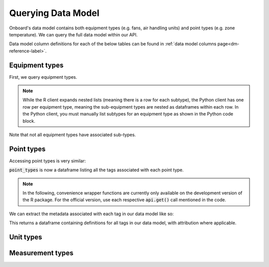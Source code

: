 Querying Data Model
===================

Onboard's data model contains both equipment types (e.g. fans, air handling units) and point types (e.g. zone temperature). We can query the full data model within our API.

Data model column definitions for each of the below tables can be found in :ref:`data model columns page<dm-reference-label>`.

Equipment types
---------------

First, we query equipment types. 

.. note::
   While the R client expands nested lists (meaning there is a row for each subtype), the Python client has one row per equipment type, meaning the sub-equipment types are nested as dataframes within each row. In the Python client, you must manually list subtypes for an equipment type as shown in the Python code block.

.. tabs::
   .. code-tab:: py

      >>> from onboard.client import OnboardClient
      >>> client = OnboardClient(api_key='')
      >>> import pandas as pd
      >>> # this query returns a JSON object, 
      >>> # which we convert to data frame using pd.json_normalize()
      >>> equip_type = pd.json_normalize(client.get_equipment_types())
      >>> # to expand sub type
      >>> sub_type = pd.DataFrame(equip_type[equip_type.tag_name == 'fan']['sub_types'].item())
      id  equipment_type_id         tag_name          name_long name_abbr
   0  12                 26       exhaustFan        Exhaust Fan       EFN
   1  13                 26        reliefFan         Relief Fan      RlFN
   2  14                 26        returnFan         Return Fan       RFN
   3  15                 26        supplyFan         Supply Fan       SFN


   .. code-tab:: r R

      > library(OnboardClient)
      > library(tidyverse)
      > api.setup()
      > get_equip_types() 

.. tabs::
    .. group-tab:: Python
        .. image:: images/py_equip_types_df.png

    .. group-tab:: R
        .. image:: images/r_equip_types_df.png





Note that not all equipment types have associated sub-types.

Point types
-----------

Accessing point types is very similar:

.. tabs::
   .. code-tab:: py

      >>> # Get all point types from the Data Model
      >>> point_types = pd.DataFrame(client.get_all_point_types())
      >>> point_types[['id', 'tag_name', 'tags']]
            id                                  tag_name                                            tags
      0    124                 Occupied Heating Setpoint             [air, sp, temp, zone, heating, occ]
      1    118                Outside Air Carbon Dioxide                     [air, co2, sensor, outside]
      2    130           Return Air Temperature Setpoint                         [air, sp, temp, return]
      3     84  Dual-Temp Coil Discharge Air Temperature  [air, discharge, dualTemp, sensor, temp, coil]

   .. code-tab:: r R

      > point_types <- get_point_types()
      > point_types %>% select(id, point_type, tags) %>% distinct()
      #   id    point_type                                   tags
      #1  124   Occupied Heating Setpoint                    "air", "sp", "temp", "zone", "heating", "occ"
      #2  118   Outside Air Carbon Dioxide                   "air", "co2", "sensor", "outside"
      #3  130   Return Air Temperature Setpoint              "air", "sp", "temp", "return"
      #4  84    Dual-Temp Coil Discharge Air Temperature     "air", "discharge", "dualTemp", "sensor", "temp", "coil"

:code:`point_types` is now a dataframe listing all the tags associated with each point type.

.. note::
   In the following, convenience wrapper functions are currently only available on the development version of the R package. For the official version, use each respective :code:`api.get()` call mentioned in the code.

We can extract the metadata associated with each tag in our data model like so:

.. tabs::
   .. code-tab:: py
   
      >>> # Get all tags and their definitions from the Data Model
      >>> pd.DataFrame(client.get_tags())
            id        name                                         definition def_source                                            def_url
      0    120     battery  A container that stores chemical energy that c...      brick  https://brickschema.org/ontology/1.1/classes/B...
      1    191  exhaustVAV  A device that regulates the volume of air bein...    onboard                                               None
      2    193         oil  A viscous liquid derived from petroleum, espec...      brick  https://brickschema.org/ontology/1.2/classes/Oil/
      3    114    fumeHood  A fume-collection device mounted over a work s...      brick  https://brickschema.org/ontology/1.1/classes/F...

   .. code-tab:: r R

      > api.get('tags') # official
      > get_tags()      # dev
      #     id    name        definition                                                     def_source  def_url                                                           category
      #1    120   battery     A container that stores chemical energy that can be con...     brick       https://brickschema.org/ontology/1.1/classes/Battery/             <NA>
      #2    191   exhaustVAV  A device that regulates the volume of air being exhaust...     onboard     <NA>                                                              <NA>
      #3    193   oil         A viscous liquid derived from petroleum, especially for...     brick       https://brickschema.org/ontology/1.2/classes/Oil/                 <NA>
      #4    114   fumeHood    A fume-collection device mounted over a work space, tab...     brick       https://brickschema.org/ontology/1.1/classes/Fume_Hood/           <NA>
      #5    118   limit       A parameter that places a lower or upper bound on the r...     brick       https://brickschema.org/ontology/1.1/classes/Limit/               Point Class
      #6    119   reset       Indicates a boolean point that reset a flag, property o...     brick       https://brickschema.org/ontology/1.1/classes/Reset_Command/       <NA>


This returns a dataframe containing definitions for all tags in our data model, with attribution where applicable.

Unit types
----------

.. tabs::
   .. code-tab:: py

      >>> # Get all unit types from the Data Model
      >>> unit_types = pd.DataFrame(client.get_all_units())
      >>> unit_types[['id', 'name_long', 'qudt']]
         id             name_long                                  qudt
      0  55                 Litre          http://qudt.org/vocab/unit/L
      1  68             US Gallon     http://qudt.org/vocab/unit/GAL_US
      2  75                   Bar        http://qudt.org/vocab/unit/BAR
      3  76                 Watts          http://qudt.org/vocab/unit/W

   .. code-tab:: r R

      > # Get all unit types from the Data Model
      > units <- api.get('unit') # official
      > units <- get_all_units() # dev
      > units %>% select(id, name_long, qudt)
      #  id name_long                              qudt
      #1 55     Litre      http://qudt.org/vocab/unit/L
      #2 68 US Gallon http://qudt.org/vocab/unit/GAL_US
      #3 75       Bar    http://qudt.org/vocab/unit/BAR
      #4 76     Watts      http://qudt.org/vocab/unit/W




Measurement types
-----------------

.. tabs::
   .. code-tab:: py
   
      >>> # Get all measurement types from the Data Model
      >>> measurement_types = pd.DataFrame(client.get_all_measurements())
      >>> measurement_types[['id', 'name', 'qudt_type']]
          id               name                                          qudt_type
      0   20     Reactive Power   http://qudt.org/vocab/quantitykind/ReactivePower
      1   27              Floor   http://qudt.org/vocab/quantitykind/Dimensionless
      2   33       Power Factor   http://qudt.org/vocab/quantitykind/Dimensionless
      3   31             Torque  http://qudt.org/vocab/quantitykind/Dimensionle...

   .. code-tab:: r R

      > # Get all measurement types from the Data Model
      > measurements <- api.get('measurements')   # official
      > measurements <- get_all_measurements()    # dev
      > measurements %>% select(id, name, qudt_type)
      #  id           name                                        qudt_type
      #1 31         Torque                                             <NA>
      #2 27          Floor http://qudt.org/vocab/quantitykind/Dimensionless
      #3 33   Power Factor http://qudt.org/vocab/quantitykind/Dimensionless
      #4 20 Reactive Power http://qudt.org/vocab/quantitykind/ReactivePower

